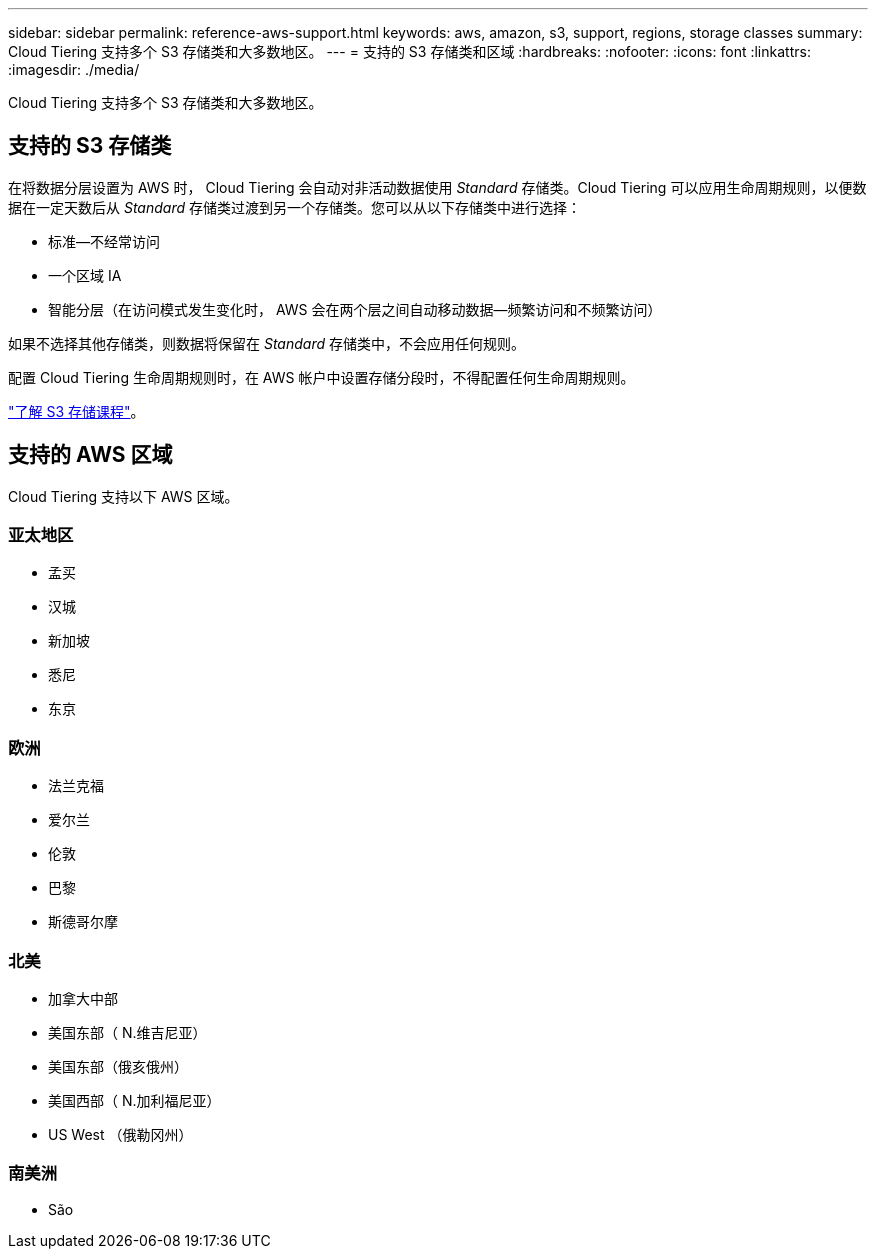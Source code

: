 ---
sidebar: sidebar 
permalink: reference-aws-support.html 
keywords: aws, amazon, s3, support, regions, storage classes 
summary: Cloud Tiering 支持多个 S3 存储类和大多数地区。 
---
= 支持的 S3 存储类和区域
:hardbreaks:
:nofooter: 
:icons: font
:linkattrs: 
:imagesdir: ./media/


[role="lead"]
Cloud Tiering 支持多个 S3 存储类和大多数地区。



== 支持的 S3 存储类

在将数据分层设置为 AWS 时， Cloud Tiering 会自动对非活动数据使用 _Standard_ 存储类。Cloud Tiering 可以应用生命周期规则，以便数据在一定天数后从 _Standard_ 存储类过渡到另一个存储类。您可以从以下存储类中进行选择：

* 标准—不经常访问
* 一个区域 IA
* 智能分层（在访问模式发生变化时， AWS 会在两个层之间自动移动数据—频繁访问和不频繁访问）


如果不选择其他存储类，则数据将保留在 _Standard_ 存储类中，不会应用任何规则。

配置 Cloud Tiering 生命周期规则时，在 AWS 帐户中设置存储分段时，不得配置任何生命周期规则。

https://aws.amazon.com/s3/storage-classes/["了解 S3 存储课程"^]。



== 支持的 AWS 区域

Cloud Tiering 支持以下 AWS 区域。



=== 亚太地区

* 孟买
* 汉城
* 新加坡
* 悉尼
* 东京




=== 欧洲

* 法兰克福
* 爱尔兰
* 伦敦
* 巴黎
* 斯德哥尔摩




=== 北美

* 加拿大中部
* 美国东部（ N.维吉尼亚）
* 美国东部（俄亥俄州）
* 美国西部（ N.加利福尼亚）
* US West （俄勒冈州）




=== 南美洲

* São

